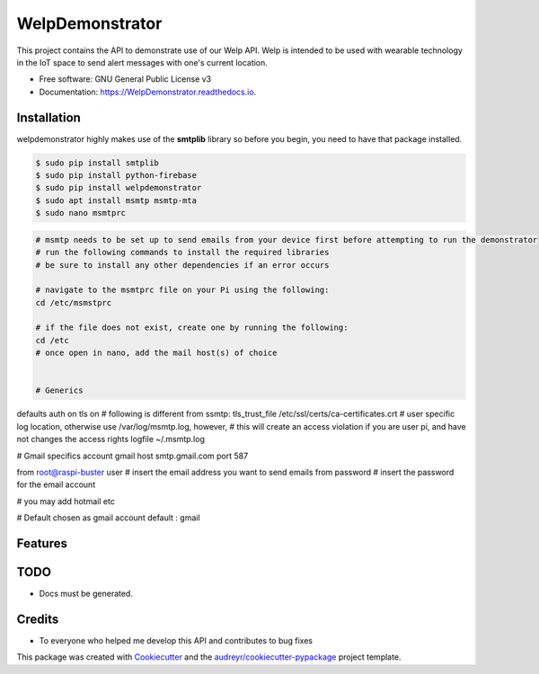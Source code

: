 ================
WelpDemonstrator
================


.. image:: https://img.shields.io/travis/chitsikaR/WelpDemonstrator.svg
        :target: https://travis-ci.com/chitsikaR/WelpDemonstrator

.. image:: https://readthedocs.org/projects/Welpdemonstrator/badge/?version=latest
        :target: https://WelpDemonstrator.readthedocs.io/en/latest/?badge=latest
        

.. image:: https://travis-ci.org/chitsikaR/WelpDemonstrator.png?branch=master
        :target: https://travis-ci.org/chitsikaR/WelpDemonstrator


This project contains the API to demonstrate use of our Welp API. Welp is intended to be used with wearable technology in the IoT space to send alert messages with one's current location.


* Free software: GNU General Public License v3
* Documentation: https://WelpDemonstrator.readthedocs.io.

Installation
-----------------

welpdemonstrator highly makes use of the **smtplib** library so before you begin, you need to have that package installed.

.. code-block:: bash

    $ sudo pip install smtplib
    $ sudo pip install python-firebase
    $ sudo pip install welpdemonstrator
    $ sudo apt install msmtp msmtp-mta
    $ sudo nano msmtprc
    
.. code-block::  bash
    
    # msmtp needs to be set up to send emails from your device first before attempting to run the demonstrator
    # run the following commands to install the required libraries
    # be sure to install any other dependencies if an error occurs

    # navigate to the msmtprc file on your Pi using the following:
    cd /etc/msmstprc

    # if the file does not exist, create one by running the following:
    cd /etc
    # once open in nano, add the mail host(s) of choice


    # Generics
defaults
auth           on
tls            on
# following is different from ssmtp:
tls_trust_file /etc/ssl/certs/ca-certificates.crt
# user specific log location, otherwise use /var/log/msmtp.log, however, 
# this will create an access violation if you are user pi, and have not changes the access rights
logfile        ~/.msmtp.log

# Gmail specifics
account        gmail
host           smtp.gmail.com
port           587

from           root@raspi-buster
user           # insert the email address you want to send emails from
password       # insert the password for the email account

# you may add hotmail etc

# Default chosen as gmail
account default : gmail

Features
--------

TODO
-------
* Docs must be generated.

Credits
-------
* To everyone who helped me develop this API and contributes to bug fixes

This package was created with Cookiecutter_ and the `audreyr/cookiecutter-pypackage`_ project template.

.. _Cookiecutter: https://github.com/audreyr/cookiecutter
.. _`audreyr/cookiecutter-pypackage`: https://github.com/audreyr/cookiecutter-pypackage

